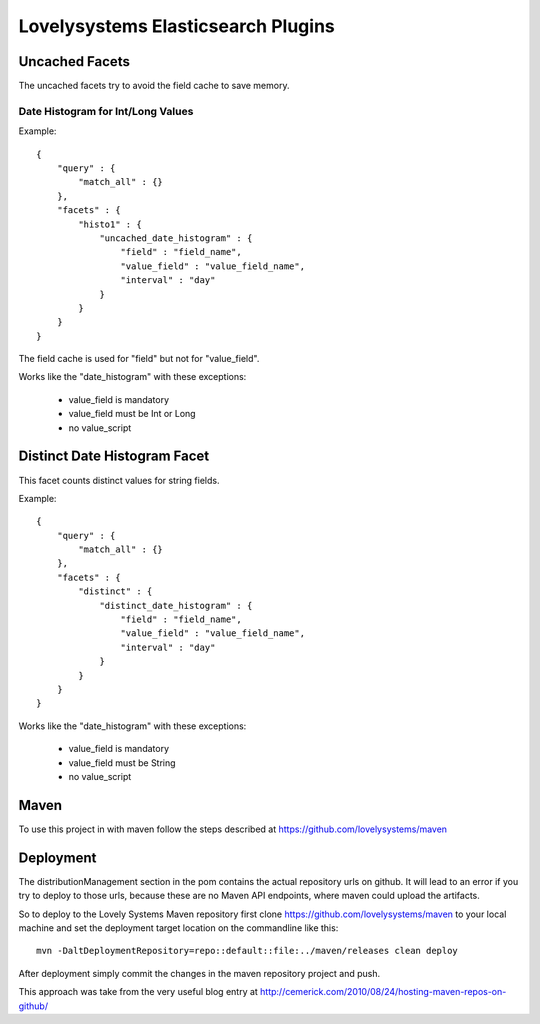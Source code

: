 ===================================
Lovelysystems Elasticsearch Plugins
===================================


Uncached Facets
===============

The uncached facets try to avoid the field cache to save memory.

Date Histogram for Int/Long Values
----------------------------------

Example::

    {
        "query" : {
            "match_all" : {}
        },
        "facets" : {
            "histo1" : {
                "uncached_date_histogram" : {
                    "field" : "field_name",
                    "value_field" : "value_field_name",
                    "interval" : "day"
                }
            }
        }
    }

The field cache is used for "field" but not for "value_field".

Works like the "date_histogram" with these exceptions:

    - value_field is mandatory
    - value_field must be Int or Long
    - no value_script


Distinct Date Histogram Facet
=============================

This facet counts distinct values for string fields.

Example::

    {
        "query" : {
            "match_all" : {}
        },
        "facets" : {
            "distinct" : {
                "distinct_date_histogram" : {
                    "field" : "field_name",
                    "value_field" : "value_field_name",
                    "interval" : "day"
                }
            }
        }
    }

Works like the "date_histogram" with these exceptions:

    - value_field is mandatory
    - value_field must be String
    - no value_script


Maven
=====

To use this project in with maven follow the steps described at
https://github.com/lovelysystems/maven


Deployment
==========

The distributionManagement section in the pom contains the actual
repository urls on github. It will lead to an error if you try to
deploy to those urls, because these are no Maven API endpoints, where
maven could upload the artifacts.

So to deploy to the Lovely Systems Maven repository first clone
https://github.com/lovelysystems/maven to your local machine and set
the deployment target location on the commandline like this::

 mvn -DaltDeploymentRepository=repo::default::file:../maven/releases clean deploy

After deployment simply commit the changes in the maven repository
project and push.

This approach was take from the very useful blog entry at
http://cemerick.com/2010/08/24/hosting-maven-repos-on-github/

